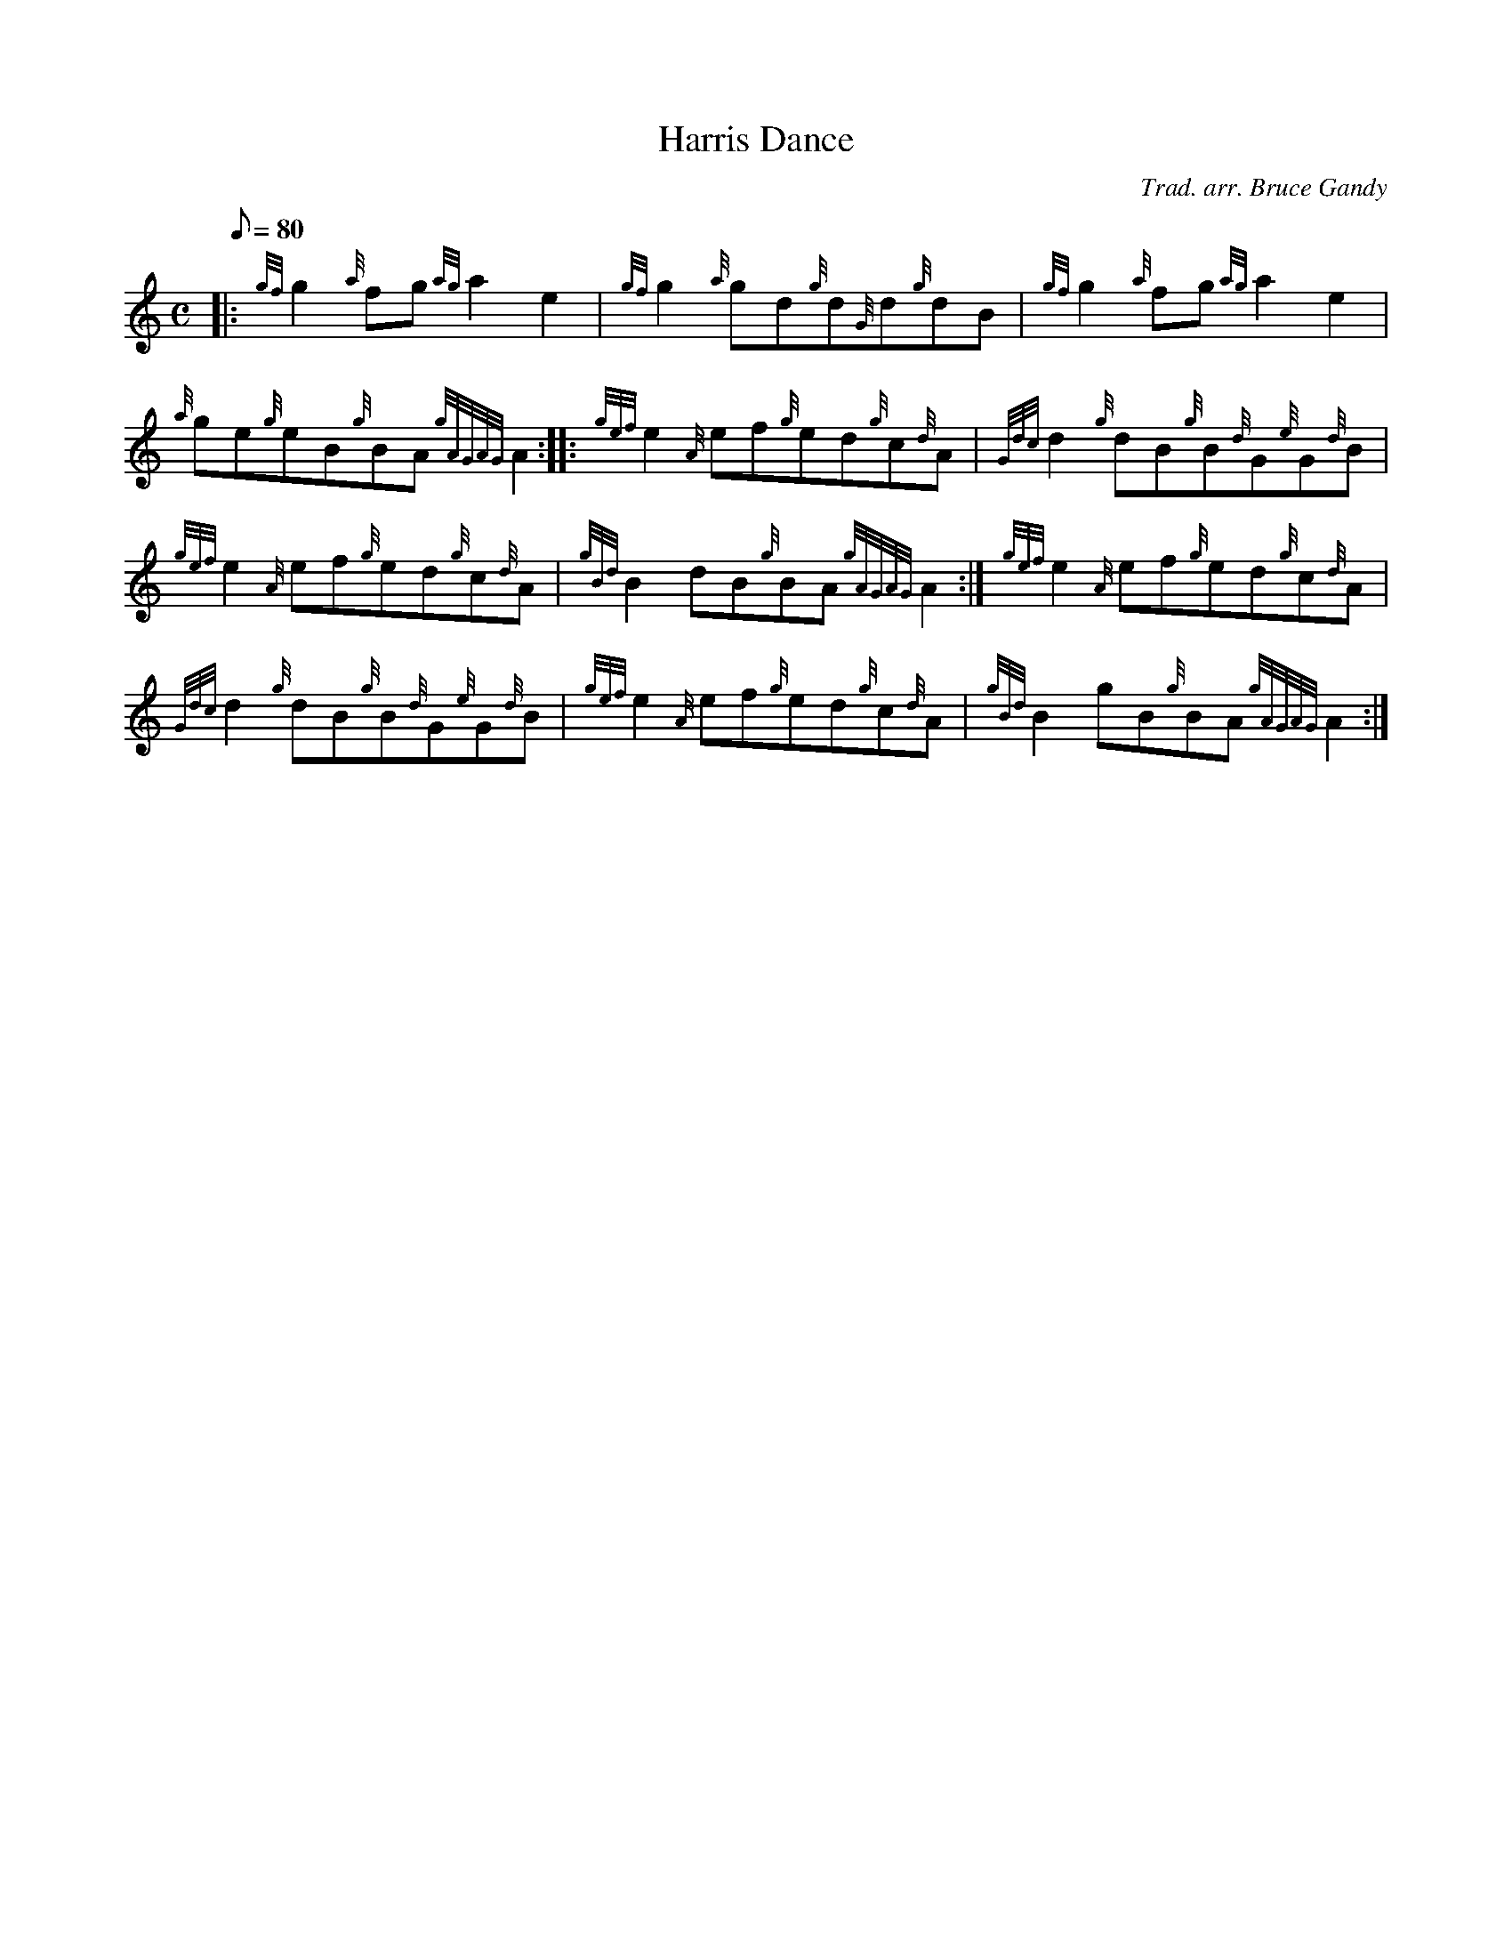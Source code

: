 X: 1
T:Harris Dance
M:C
L:1/8
Q:80
C:Trad. arr. Bruce Gandy
S:Reel
K:HP
|: {gf}g2{a}fg{ag}a2e2|
{gf}g2{a}gd{g}d{G}d{g}dB|
{gf}g2{a}fg{ag}a2e2|  !
{a}ge{g}eB{g}BA{gAGAG}A2:| |:
{gef}e2{A}ef{g}ed{g}c{d}A|
{Gdc}d2{g}dB{g}B{d}G{e}G{d}B|  !
{gef}e2{A}ef{g}ed{g}c{d}A|
{gBd}B2dB{g}BA{gAGAG}A2:|
{gef}e2{A}ef{g}ed{g}c{d}A|  !
{Gdc}d2{g}dB{g}B{d}G{e}G{d}B|
{gef}e2{A}ef{g}ed{g}c{d}A|
{gBd}B2gB{g}BA{gAGAG}A2:|  !
